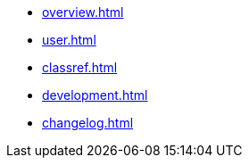 * xref:overview.adoc[]
* xref:user.adoc[]
* xref:classref.adoc[]
* xref:development.adoc[]
* xref:changelog.adoc[]
